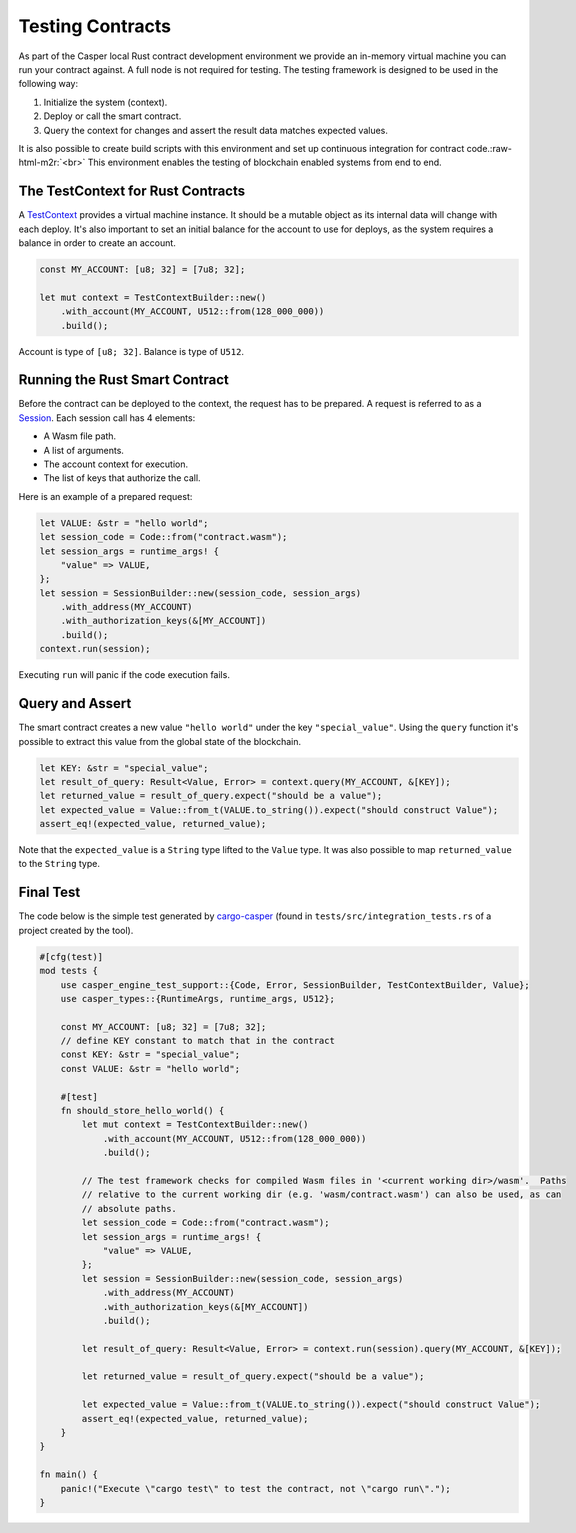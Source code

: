 .. role:: raw-html-m2r(raw)
   :format: html


Testing Contracts
=================

As part of the Casper local Rust contract development environment we provide an in-memory virtual machine you can run your contract against. A full node is not required for testing.  The testing framework is designed to be used in the following way:


#. Initialize the system (context).
#. Deploy or call the smart contract.
#. Query the context for changes and assert the result data matches expected values.

It is also possible to create build scripts with this environment and set up continuous integration for contract code.\ :raw-html-m2r:`<br>`
This environment enables the testing of blockchain enabled systems from end to end.

The TestContext for Rust Contracts
^^^^^^^^^^^^^^^^^^^^^^^^^^^^^^^^^^

A  `TestContext <https://docs.rs/casper-engine-test-support/latest/casper_engine_test_support/struct.TestContext.html>`_ provides a virtual machine instance. It should be a mutable object as its internal data will change with each deploy. It's also important to set an initial balance for the account to use for deploys, as the system requires a balance in order to create an account.

.. code-block:: rust

   const MY_ACCOUNT: [u8; 32] = [7u8; 32];

   let mut context = TestContextBuilder::new()
       .with_account(MY_ACCOUNT, U512::from(128_000_000))
       .build();

Account is type of ``[u8; 32]``. Balance is type of ``U512``.

Running the Rust Smart Contract
^^^^^^^^^^^^^^^^^^^^^^^^^^^^^^^

Before the contract can be deployed to the context, the request has to be prepared. A request is referred to as a `Session <https://docs.rs/casper-engine-test-support/latest/casper_engine_test_support/struct.Session.html>`_. Each session call has 4 elements:


* A Wasm file path.
* A list of arguments.
* The account context for execution.
* The list of keys that authorize the call. 

Here is an example of a prepared request:

.. code-block:: rust

   let VALUE: &str = "hello world";
   let session_code = Code::from("contract.wasm");
   let session_args = runtime_args! {
       "value" => VALUE,
   };
   let session = SessionBuilder::new(session_code, session_args)
       .with_address(MY_ACCOUNT)
       .with_authorization_keys(&[MY_ACCOUNT])
       .build();
   context.run(session);

Executing ``run`` will panic if the code execution fails.

Query and Assert
^^^^^^^^^^^^^^^^

The smart contract creates a new value ``"hello world"`` under the key ``"special_value"``. Using the ``query`` function it's possible to extract this value from the global state of the blockchain.

.. code-block:: rust

   let KEY: &str = "special_value";
   let result_of_query: Result<Value, Error> = context.query(MY_ACCOUNT, &[KEY]);
   let returned_value = result_of_query.expect("should be a value");
   let expected_value = Value::from_t(VALUE.to_string()).expect("should construct Value");
   assert_eq!(expected_value, returned_value);

Note that the ``expected_value`` is a ``String`` type lifted to the ``Value`` type. It was also possible to map ``returned_value`` to the ``String`` type.

Final Test
^^^^^^^^^^

The code below is the simple test generated by `cargo-casper <https://crates.io/crates/cargo-casper>`_ (found in ``tests/src/integration_tests.rs`` of a project created by the tool).

.. code-block:: rust

   #[cfg(test)]
   mod tests {
       use casper_engine_test_support::{Code, Error, SessionBuilder, TestContextBuilder, Value};
       use casper_types::{RuntimeArgs, runtime_args, U512};

       const MY_ACCOUNT: [u8; 32] = [7u8; 32];
       // define KEY constant to match that in the contract
       const KEY: &str = "special_value";
       const VALUE: &str = "hello world";

       #[test]
       fn should_store_hello_world() {
           let mut context = TestContextBuilder::new()
               .with_account(MY_ACCOUNT, U512::from(128_000_000))
               .build();

           // The test framework checks for compiled Wasm files in '<current working dir>/wasm'.  Paths
           // relative to the current working dir (e.g. 'wasm/contract.wasm') can also be used, as can
           // absolute paths.
           let session_code = Code::from("contract.wasm");
           let session_args = runtime_args! {
               "value" => VALUE,
           };
           let session = SessionBuilder::new(session_code, session_args)
               .with_address(MY_ACCOUNT)
               .with_authorization_keys(&[MY_ACCOUNT])
               .build();

           let result_of_query: Result<Value, Error> = context.run(session).query(MY_ACCOUNT, &[KEY]);

           let returned_value = result_of_query.expect("should be a value");

           let expected_value = Value::from_t(VALUE.to_string()).expect("should construct Value");
           assert_eq!(expected_value, returned_value);
       }
   }

   fn main() {
       panic!("Execute \"cargo test\" to test the contract, not \"cargo run\".");
   }
